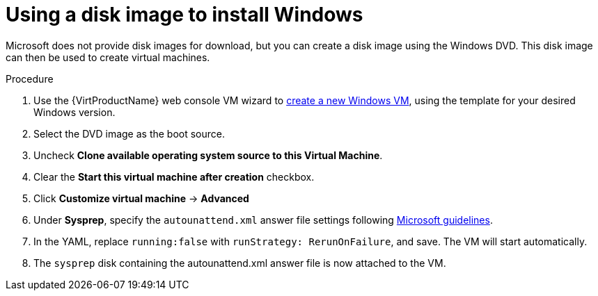 // Module included in the following assemblies:
//
// * virt/virtual_machines/virt-automating-windows-sysprep.adoc

[id="virt-using-disk-image-install-windows_{context}"]
= Using a disk image to install Windows

Microsoft does not provide disk images for download, but you can create a disk image using the Windows DVD. This disk image can then be used to create virtual machines.

.Procedure

. Use the {VirtProductName} web console VM wizard to xref:../../virt/virtual_machines/virt-create-vms.adoc#virt-create-vms[create a new Windows VM], using the template for your desired Windows version.
. Select the DVD image as the boot source.
. Uncheck *Clone available operating system source to this Virtual Machine*.
. Clear the *Start this virtual machine after creation* checkbox.
. Click *Customize virtual machine* -> *Advanced*
. Under *Sysprep*, specify the `autounattend.xml` answer file settings following link:https://docs.microsoft.com/en-us/windows-hardware/manufacture/desktop/update-windows-settings-and-scripts-create-your-own-answer-file-sxs[Microsoft guidelines].
. In the YAML, replace `running:false` with `runStrategy: RerunOnFailure`, and save. The VM will start automatically.
. The `sysprep` disk containing the autounattend.xml answer file is now attached to the VM.
